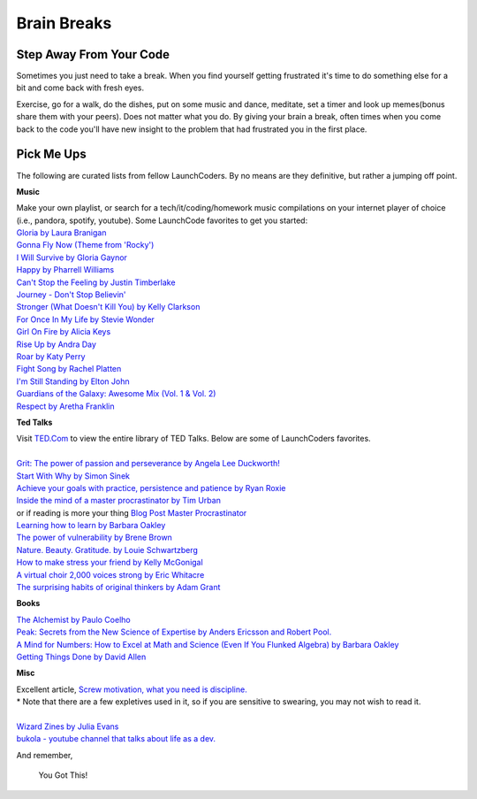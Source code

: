 Brain Breaks 
============

.. _brain_break:


.. raw:: html

    <iframe src="https://giphy.com/embed/3ohs81rDuEz9ioJzAA" width="480" height="358" frameBorder="0" class="giphy-embed" allowFullScreen></iframe><p><a href="https://giphy.com/gifs/angry-mad-computer-3ohs81rDuEz9ioJzAA">via GIPHY</a></p>


Step Away From Your Code
----------------------------

Sometimes you just need to take a break.  When you find yourself getting frustrated 
it's time to do something else for a bit and come back with fresh eyes.

Exercise, go for a walk, do the dishes, put on some music and dance, meditate, set a timer and look up memes(bonus share them with your peers).  
Does not matter what you do. By giving your brain a break, often times 
when you come back to the code you'll have new insight to the problem that had frustrated you in the first place. 

Pick Me Ups
-----------

The following are curated lists from fellow LaunchCoders.  By no means are they definitive, but rather a jumping off point.

**Music**

.. line-block::

    Make your own playlist, or search for a tech/it/coding/homework music compilations on your internet player of choice (i.e., pandora, spotify, youtube). Some LaunchCode favorites to get you started:
    `Gloria by Laura Branigan <https://www.youtube.com/watch?v=nNEb2k_EmMg>`_
    `Gonna Fly Now (Theme from 'Rocky') <https://www.youtube.com/watch?v=Qwu5zWTEYVs>`_
    `I Will Survive by Gloria Gaynor <https://www.youtube.com/watch?v=FHhZPp08s74>`_
    `Happy by Pharrell Williams <https://www.youtube.com/watch?v=ZbZSe6N_BXs>`_
    `Can't Stop the Feeling by Justin Timberlake <https://www.youtube.com/watch?v=ru0K8uYEZWw>`_
    `Journey - Don't Stop Believin' <https://www.youtube.com/watch?v=1k8craCGpgs>`_
    `Stronger (What Doesn't Kill You) by Kelly Clarkson <https://www.youtube.com/watch?v=Xn676-fLq7I>`_
    `For Once In My Life by Stevie Wonder <https://www.youtube.com/watch?v=imsB543zqSM>`_
    `Girl On Fire by Alicia Keys <https://www.youtube.com/watch?v=J91ti_MpdHA>`_
    `Rise Up by Andra Day <https://www.youtube.com/watch?v=FBuIBaDSOa4>`_
    `Roar by Katy Perry <https://www.youtube.com/watch?v=CevxZvSJLk8>`_
    `Fight Song by Rachel Platten <https://www.youtube.com/watch?v=XbxNtPiCBK8>`_
    `I'm Still Standing by Elton John <https://www.youtube.com/watch?v=ZHwVBirqD2s>`_
    `Guardians of the Galaxy: Awesome Mix (Vol. 1 & Vol. 2) <https://www.youtube.com/watch?v=Kt-tLuszKBA>`_
    `Respect by Aretha Franklin <https://www.youtube.com/watch?v=6FOUqQt3Kg0>`_

**Ted Talks**

.. line-block::

    Visit `TED.Com <http://TED.com>`_ to view the entire library of TED Talks. Below are some of LaunchCoders favorites.

    `Grit: The power of passion and perseverance by Angela Lee Duckworth! <https://www.ted.com/talks/angela_lee_duckworth_grit_the_power_of_passion_and_perseverance?language=en>`_
    `Start With Why by Simon Sinek <https://www.ted.com/talks/simon_sinek_how_great_leaders_inspire_action>`_
    `Achieve your goals with practice, persistence and patience by Ryan Roxie <https://www.ted.com/talks/ryan_roxie_achieve_your_goals_with_practice_persistence_and_patience>`_
    `Inside the mind of a master procrastinator by Tim Urban <https://www.ted.com/talks/tim_urban_inside_the_mind_of_a_master_procrastinator?referrer=playlist-the_most_popular_talks_of_all&autoplay=true>`_
    or if reading is more your thing `Blog Post Master Procrastinator <https://waitbutwhy.com/2013/10/why-procrastinators-procrastinate.html>`_
    `Learning how to learn by Barbara Oakley <https://www.youtube.com/watch?v=O96fE1E-rf8>`_
    `The power of vulnerability by Brene Brown <https://www.ted.com/talks/brene_brown_the_power_of_vulnerability?language=en>`_
    `Nature. Beauty. Gratitude. by Louie Schwartzberg <https://www.youtube.com/watch?v=8lXYZ6s3Dfk&t=34s>`_
    `How to make stress your friend by Kelly McGonigal <https://www.youtube.com/watch?v=RcGyVTAoXEU>`_
    `A virtual choir 2,000 voices strong by Eric Whitacre <https://www.youtube.com/watch?v=2NENlXsW4pM>`_
    `The surprising habits of original thinkers by Adam Grant <https://www.youtube.com/watch?v=fxbCHn6gE3U>`_

**Books**

.. line-block::

    `The Alchemist by Paulo Coelho <https://www.amazon.com/Alchemist-Paulo-Coelho/dp/0062315005/ref=sr_1_1?crid=1SYPURRFX3STN&keywords=the+alchemist&qid=1646251648&s=books&sprefix=the+alch%2Cstripbooks%2C99&sr=1-1>`_
    `Peak: Secrets from the New Science of Expertise by Anders Ericsson and Robert Pool. <https://www.amazon.com/Peak-Secrets-New-Science-Expertise/dp/0544947223>`_
    `A Mind for Numbers: How to Excel at Math and Science (Even If You Flunked Algebra) by Barbara Oakley <https://www.amazon.com/Mind-Numbers-Science-Flunked-Algebra/dp/039916524X/ref=tmm_pap_swatch_0?_encoding=UTF8&qid=1646250625&sr=8-2>`_
    `Getting Things Done by David Allen <https://www.amazon.com/Getting-Things-Done-Stress-Free-Productivity/dp/0143126563/>`_

**Misc** 

.. line-block::

    Excellent article, `Screw motivation, what you need is discipline. <http://www.wisdomination.com/screw-motivation-what-you-need-is-discipline/>`_ 
    \* Note that there are a few expletives used in it, so if you are sensitive to swearing, you may not wish to read it.

    `Wizard Zines by Julia Evans <https://wizardzines.com>`_
    `bukola - youtube channel that talks about life as a dev. <https://www.youtube.com/channel/UC-bFgwL_kFKLZA60AiB-CCQ>`_



And remember,

.. pull-quote::
    You Got This!
   
